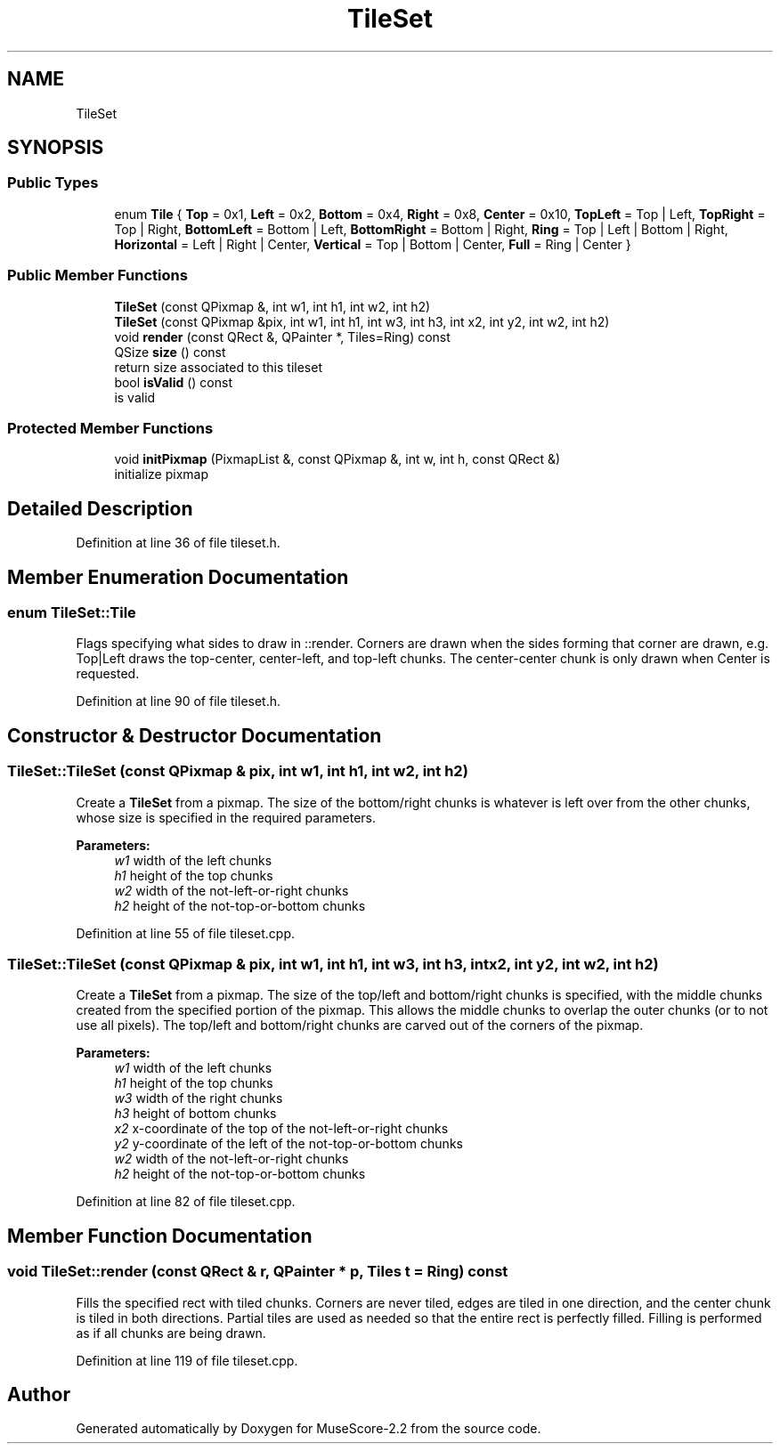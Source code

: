 .TH "TileSet" 3 "Mon Jun 5 2017" "MuseScore-2.2" \" -*- nroff -*-
.ad l
.nh
.SH NAME
TileSet
.SH SYNOPSIS
.br
.PP
.SS "Public Types"

.in +1c
.ti -1c
.RI "enum \fBTile\fP { \fBTop\fP = 0x1, \fBLeft\fP = 0x2, \fBBottom\fP = 0x4, \fBRight\fP = 0x8, \fBCenter\fP = 0x10, \fBTopLeft\fP = Top | Left, \fBTopRight\fP = Top | Right, \fBBottomLeft\fP = Bottom | Left, \fBBottomRight\fP = Bottom | Right, \fBRing\fP = Top | Left | Bottom | Right, \fBHorizontal\fP = Left | Right | Center, \fBVertical\fP = Top | Bottom | Center, \fBFull\fP = Ring | Center }"
.br
.in -1c
.SS "Public Member Functions"

.in +1c
.ti -1c
.RI "\fBTileSet\fP (const QPixmap &, int w1, int h1, int w2, int h2)"
.br
.ti -1c
.RI "\fBTileSet\fP (const QPixmap &pix, int w1, int h1, int w3, int h3, int x2, int y2, int w2, int h2)"
.br
.ti -1c
.RI "void \fBrender\fP (const QRect &, QPainter *, Tiles=Ring) const"
.br
.ti -1c
.RI "QSize \fBsize\fP () const"
.br
.RI "return size associated to this tileset "
.ti -1c
.RI "bool \fBisValid\fP () const"
.br
.RI "is valid "
.in -1c
.SS "Protected Member Functions"

.in +1c
.ti -1c
.RI "void \fBinitPixmap\fP (PixmapList &, const QPixmap &, int w, int h, const QRect &)"
.br
.RI "initialize pixmap "
.in -1c
.SH "Detailed Description"
.PP 
Definition at line 36 of file tileset\&.h\&.
.SH "Member Enumeration Documentation"
.PP 
.SS "enum \fBTileSet::Tile\fP"
Flags specifying what sides to draw in ::render\&. Corners are drawn when the sides forming that corner are drawn, e\&.g\&. Top|Left draws the top-center, center-left, and top-left chunks\&. The center-center chunk is only drawn when Center is requested\&. 
.PP
Definition at line 90 of file tileset\&.h\&.
.SH "Constructor & Destructor Documentation"
.PP 
.SS "TileSet::TileSet (const QPixmap & pix, int w1, int h1, int w2, int h2)"
Create a \fBTileSet\fP from a pixmap\&. The size of the bottom/right chunks is whatever is left over from the other chunks, whose size is specified in the required parameters\&.
.PP
\fBParameters:\fP
.RS 4
\fIw1\fP width of the left chunks 
.br
\fIh1\fP height of the top chunks 
.br
\fIw2\fP width of the not-left-or-right chunks 
.br
\fIh2\fP height of the not-top-or-bottom chunks 
.RE
.PP

.PP
Definition at line 55 of file tileset\&.cpp\&.
.SS "TileSet::TileSet (const QPixmap & pix, int w1, int h1, int w3, int h3, int x2, int y2, int w2, int h2)"
Create a \fBTileSet\fP from a pixmap\&. The size of the top/left and bottom/right chunks is specified, with the middle chunks created from the specified portion of the pixmap\&. This allows the middle chunks to overlap the outer chunks (or to not use all pixels)\&. The top/left and bottom/right chunks are carved out of the corners of the pixmap\&.
.PP
\fBParameters:\fP
.RS 4
\fIw1\fP width of the left chunks 
.br
\fIh1\fP height of the top chunks 
.br
\fIw3\fP width of the right chunks 
.br
\fIh3\fP height of bottom chunks 
.br
\fIx2\fP x-coordinate of the top of the not-left-or-right chunks 
.br
\fIy2\fP y-coordinate of the left of the not-top-or-bottom chunks 
.br
\fIw2\fP width of the not-left-or-right chunks 
.br
\fIh2\fP height of the not-top-or-bottom chunks 
.RE
.PP

.PP
Definition at line 82 of file tileset\&.cpp\&.
.SH "Member Function Documentation"
.PP 
.SS "void TileSet::render (const QRect & r, QPainter * p, Tiles t = \fCRing\fP) const"
Fills the specified rect with tiled chunks\&. Corners are never tiled, edges are tiled in one direction, and the center chunk is tiled in both directions\&. Partial tiles are used as needed so that the entire rect is perfectly filled\&. Filling is performed as if all chunks are being drawn\&. 
.PP
Definition at line 119 of file tileset\&.cpp\&.

.SH "Author"
.PP 
Generated automatically by Doxygen for MuseScore-2\&.2 from the source code\&.
